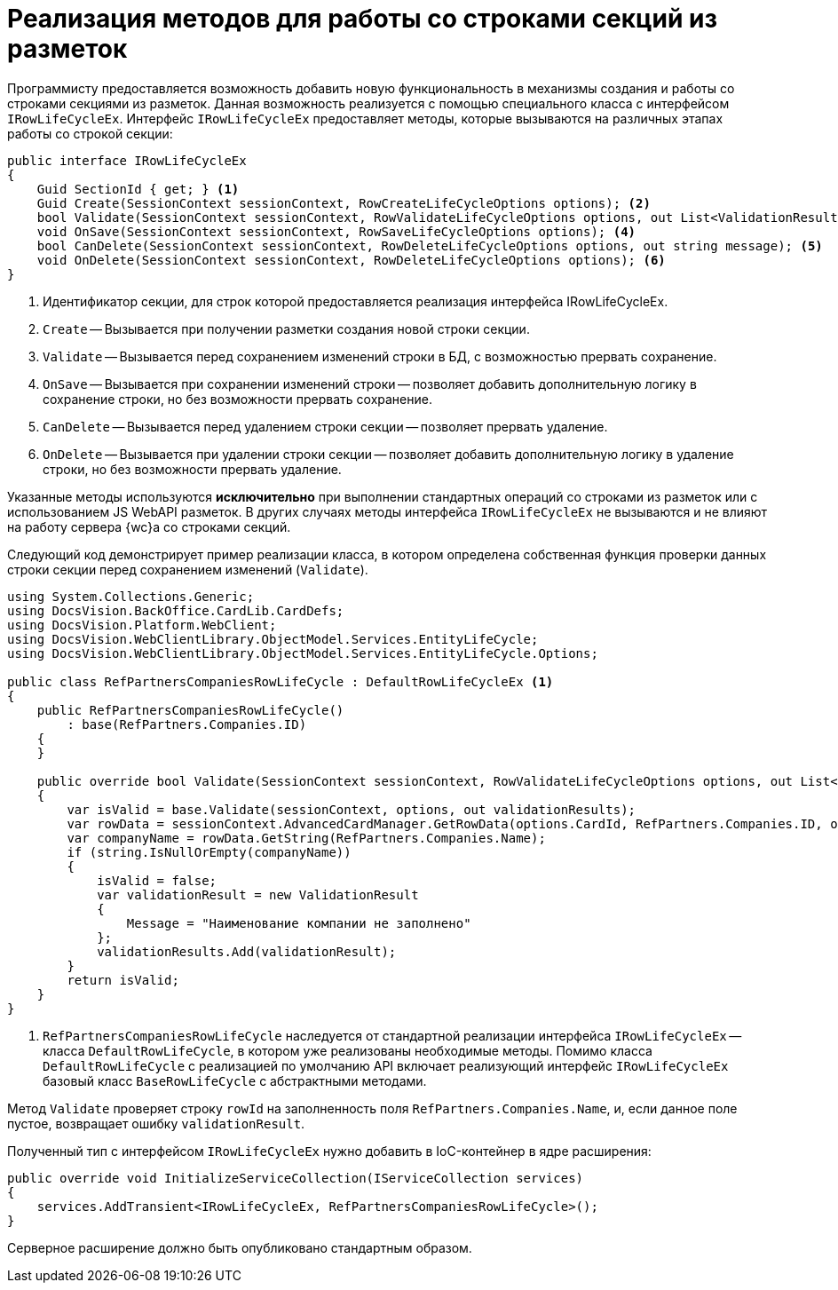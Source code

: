 = Реализация методов для работы со строками секций из разметок

Программисту предоставляется возможность добавить новую функциональность в механизмы создания и работы со строками секциями из разметок. Данная возможность реализуется с помощью специального класса с интерфейсом `IRowLifeCycleEx`. Интерфейс `IRowLifeCycleEx` предоставляет методы, которые вызываются на различных этапах работы со строкой секции:

[source,csharp]
----
public interface IRowLifeCycleEx
{
    Guid SectionId { get; } <.>
    Guid Create(SessionContext sessionContext, RowCreateLifeCycleOptions options); <.>
    bool Validate(SessionContext sessionContext, RowValidateLifeCycleOptions options, out List<ValidationResult> validationResults); <.>
    void OnSave(SessionContext sessionContext, RowSaveLifeCycleOptions options); <.>
    bool CanDelete(SessionContext sessionContext, RowDeleteLifeCycleOptions options, out string message); <.>
    void OnDelete(SessionContext sessionContext, RowDeleteLifeCycleOptions options); <.>
}
----
<.> Идентификатор секции, для строк которой предоставляется реализация интерфейса IRowLifeCycleEx.
<.> `Create` -- Вызывается при получении разметки создания новой строки секции.
<.> `Validate` -- Вызывается перед сохранением изменений строки в БД, с возможностью прервать сохранение.
<.> `OnSave` -- Вызывается при сохранении изменений строки -- позволяет добавить дополнительную логику в сохранение строки, но без возможности прервать сохранение.
<.> `CanDelete` -- Вызывается перед удалением строки секции -- позволяет прервать удаление.
<.> `OnDelete` -- Вызывается при удалении строки секции -- позволяет добавить дополнительную логику в удаление строки, но без возможности прервать удаление.

Указанные методы используются *исключительно* при выполнении стандартных операций со строками из разметок или с использованием JS WebAPI разметок. В других случаях методы интерфейса `IRowLifeCycleEx` не вызываются и не влияют на работу сервера {wc}а со строками секций.

Следующий код демонстрирует пример реализации класса, в котором определена собственная функция проверки данных строки секции перед сохранением изменений (`Validate`).

[source,csharp]
----
using System.Collections.Generic;
using DocsVision.BackOffice.CardLib.CardDefs;
using DocsVision.Platform.WebClient;
using DocsVision.WebClientLibrary.ObjectModel.Services.EntityLifeCycle;
using DocsVision.WebClientLibrary.ObjectModel.Services.EntityLifeCycle.Options;

public class RefPartnersCompaniesRowLifeCycle : DefaultRowLifeCycleEx <.>
{
    public RefPartnersCompaniesRowLifeCycle()
        : base(RefPartners.Companies.ID)
    {
    }

    public override bool Validate(SessionContext sessionContext, RowValidateLifeCycleOptions options, out List<ValidationResult> validationResults)
    {
        var isValid = base.Validate(sessionContext, options, out validationResults);
        var rowData = sessionContext.AdvancedCardManager.GetRowData(options.CardId, RefPartners.Companies.ID, options.RowId);
        var companyName = rowData.GetString(RefPartners.Companies.Name);
        if (string.IsNullOrEmpty(companyName))
        {
            isValid = false;
            var validationResult = new ValidationResult
            {
                Message = "Наименование компании не заполнено"
            };
            validationResults.Add(validationResult);
        }
        return isValid;
    }
}
----
<.> `RefPartnersCompaniesRowLifeCycle` наследуется от стандартной реализации интерфейса `IRowLifeCycleEx` -- класса `DefaultRowLifeCycle`, в котором уже реализованы необходимые методы. Помимо класса `DefaultRowLifeCycle` с реализацией по умолчанию API включает реализующий интерфейс `IRowLifeCycleEx` базовый класс `BaseRowLifeCycle` с абстрактными методами.

Метод `Validate` проверяет строку `rowId` на заполненность поля `RefPartners.Companies.Name`, и, если данное поле пустое, возвращает ошибку `validationResult`.

Полученный тип с интерфейсом `IRowLifeCycleEx` нужно добавить в IoC-контейнер в ядре расширения:

[source,csharp]
----
public override void InitializeServiceCollection(IServiceCollection services)
{
    services.AddTransient<IRowLifeCycleEx, RefPartnersCompaniesRowLifeCycle>();
}
----

Серверное расширение должно быть опубликовано стандартным образом.